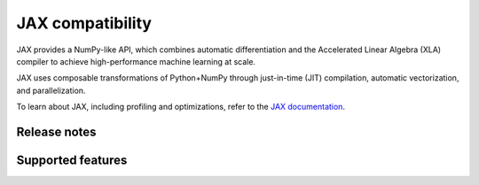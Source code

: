 .. meta::
    :description: JAX compatibility
    :keywords: GPU, JAX compatibility

********************************************************************************
JAX compatibility
********************************************************************************

JAX provides a NumPy-like API, which combines automatic differentiation and the
Accelerated Linear Algebra (XLA) compiler to achieve high-performance machine
learning at scale.

JAX uses composable transformations of Python+NumPy through just-in-time (JIT)
compilation, automatic vectorization, and parallelization.

To learn about JAX, including profiling and optimizations, refer to the
`JAX documentation <https://jax.readthedocs.io/en/latest/notebooks/quickstart.html>`_.

Release notes
================================================================================


Supported features
================================================================================
